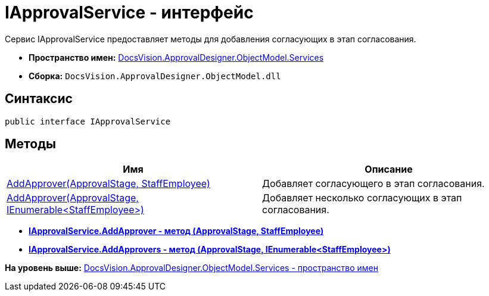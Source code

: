 = IApprovalService - интерфейс

Сервис IApprovalService предоставляет методы для добавления согласующих в этап согласования.

* [.keyword]*Пространство имен:* xref:Services_NS.adoc[DocsVision.ApprovalDesigner.ObjectModel.Services]
* [.keyword]*Сборка:* [.ph .filepath]`DocsVision.ApprovalDesigner.ObjectModel.dll`

== Синтаксис

[source,pre,codeblock,language-csharp]
----
public interface IApprovalService
----

== Методы

[cols=",",options="header",]
|===
|Имя |Описание
|xref:IApprovalService.AddApprover_MT.adoc[AddApprover(ApprovalStage, StaffEmployee)] |Добавляет согласующего в этап согласования.
|xref:IApprovalService.AddApprovers_MT.adoc[AddApprover(ApprovalStage, IEnumerable<StaffEmployee>)] |Добавляет несколько согласующих в этап согласования.
|===

* *xref:../../../../../api/DocsVision/ApprovalDesigner/ObjectModel/Services/IApprovalService.AddApprover_MT.adoc[IApprovalService.AddApprover - метод (ApprovalStage, StaffEmployee)]* +
* *xref:../../../../../api/DocsVision/ApprovalDesigner/ObjectModel/Services/IApprovalService.AddApprovers_MT.adoc[IApprovalService.AddApprovers - метод (ApprovalStage, IEnumerable<StaffEmployee>)]* +

*На уровень выше:* xref:../../../../../api/DocsVision/ApprovalDesigner/ObjectModel/Services/Services_NS.adoc[DocsVision.ApprovalDesigner.ObjectModel.Services - пространство имен]
